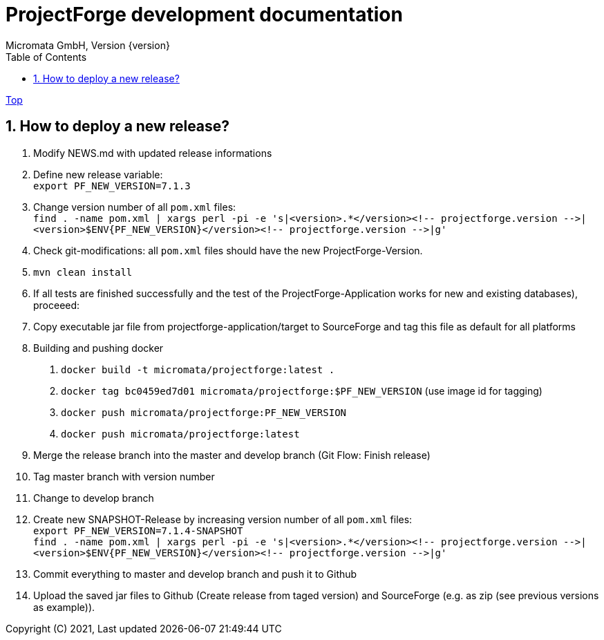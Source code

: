 = ProjectForge development documentation
Micromata GmbH, Version {version}
:toc:
:toclevels: 4

:last-update-label: Copyright (C) 2021, Last updated

ifdef::env-github,env-browser[:outfilesuffix: .adoc]
link:index{outfilesuffix}[Top]

:sectnums:

== How to deploy a new release?

1. Modify NEWS.md with updated release informations
2. Define new release variable: +
   `export PF_NEW_VERSION=7.1.3`
3. Change version number of all `pom.xml` files: +
   `find . -name pom.xml | xargs perl -pi -e 's|<version>.*</version><!-- projectforge.version -\->|<version>$ENV{PF_NEW_VERSION}</version><!-- projectforge.version -\->|g'`
4. Check git-modifications: all `pom.xml` files should have the new ProjectForge-Version.
5. `mvn clean install`
6. If all tests are finished successfully and the test of the ProjectForge-Application works for new and existing databases), proceeed:
7. Copy executable jar file from projectforge-application/target to SourceForge and tag this file as default for all platforms
8. Building and pushing docker
    a. `docker build -t micromata/projectforge:latest .`
    b. `docker tag bc0459ed7d01 micromata/projectforge:$PF_NEW_VERSION` (use image id for tagging)
    c. `docker push micromata/projectforge:PF_NEW_VERSION`
    d. `docker push micromata/projectforge:latest`
9. Merge the release branch into the master and develop branch (Git Flow: Finish release)
10. Tag master branch with version number
11. Change to develop branch
12. Create new SNAPSHOT-Release by increasing version number of all `pom.xml` files: +
   `export PF_NEW_VERSION=7.1.4-SNAPSHOT` +
   `find . -name pom.xml | xargs perl -pi -e 's|<version>.*</version><!-- projectforge.version -\->|<version>$ENV{PF_NEW_VERSION}</version><!-- projectforge.version -\->|g'`
13. Commit everything to master and develop branch and push it to Github
14. Upload the saved jar files to Github (Create release from taged version) and SourceForge (e.g. as zip (see previous versions as example)).
